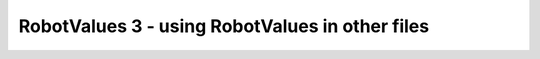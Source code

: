 RobotValues 3 - using RobotValues in other files
================================================

.. container:: pmslide

   .. code-block::
      :emphasize-lines: 1, 11-14

      import static org.firstinspires.ftc.teamcode.RobotValues.*;
      
      public class RobotDrive {
      
          DcMotorEx lf;
          DcMotorEx rf;
          DcMotorEx lb;
          DcMotorEx rb;
      
          public void init(HardwareMap hardwareMap) {
              lf = initDcMotor(hardwareMap, "lf", LEFTDIR);
              rf = initDcMotor(hardwareMap, "rf", RIGHTDIR);
              lb = initDcMotor(hardwareMap, "lb", LEFTDIR);
              rb = initDcMotor(hardwareMap, "rb", RIGHTDIR);
          }

          // ...
      
